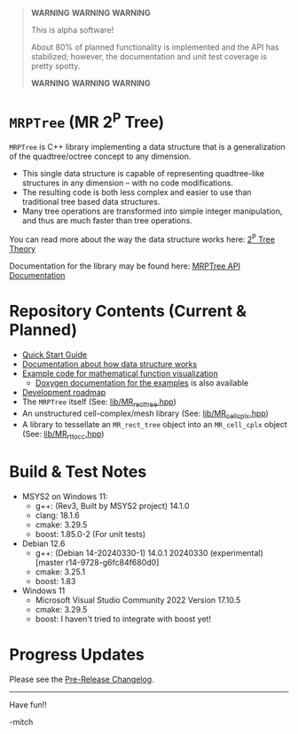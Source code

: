 

#+BEGIN_QUOTE
*WARNING* *WARNING* *WARNING* 

This is alpha software!

About 80% of planned functionality is implemented and the API has stabilized; however, the documentation and unit test coverage is pretty spotty.

*WARNING* *WARNING* *WARNING* 
#+END_QUOTE

* =MRPTree= (MR 2^P Tree)

=MRPTree= is C++ library implementing a data structure that is a generalization of the quadtree/octree concept to any dimension.
  - This single data structure is capable of representing quadtree-like structures in any dimension -- with no code modifications.
  - The resulting code is both less complex and easier to use than traditional tree based data structures.
  - Many tree operations are transformed into simple integer manipulation, and thus are much faster than tree operations.

You can read more about the way the data structure works here: [[https://richmit.github.io/MRPTree/tree_theory/trees.html][2^P Tree Theory]]

Documentation for the library may be found here: [[https://www.mitchr.me/SS/MRPtree/doc-lib/autodocs/html/index.html][MRPTree API Documentation]]

* Repository Contents (Current & Planned)

 -  [[https://richmit.github.io/MRPTree/QuickStart.html][Quick Start Guide]]
 - [[https://richmit.github.io/MRPTree/tree_theory/trees.html][Documentation about how data structure works]]
 - [[https://richmit.github.io/MRPTree/func-viz/func-viz.html][Example code for mathematical function visualization]]
   - [[https://www.mitchr.me/SS/MRPtree/doc-examples/autodocs/html/index.html][Doxygen documentation for the examples]] is also available
 - [[https://richmit.github.io/MRPTree/roadmap.html][Development roadmap]]
 - The =MRPTree= itself (See: [[https://github.com/richmit/MRPTree/blob/main/lib/MR_rect_tree.hpp][lib/MR_rect_tree.hpp]])
 - An unstructured cell-complex/mesh library (See: [[https://github.com/richmit/MRPTree/blob/main/lib/MR_cell_cplx.hpp][lib/MR_cell_cplx.hpp]])
 - A library to tessellate an =MR_rect_tree= object into an =MR_cell_cplx= object (See: [[https://github.com/richmit/MRPTree/blob/main/lib/MR_rt_to_cc.hpp][lib/MR_rt_to_cc.hpp]])

* Build & Test Notes

 - MSYS2 on Windows 11:
   - g++: (Rev3, Built by MSYS2 project) 14.1.0
   - clang: 18.1.6
   - cmake: 3.29.5
   - boost: 1.85.0-2 (For unit tests)
 - Debian 12.6
   - g++: (Debian 14-20240330-1) 14.0.1 20240330 (experimental) [master r14-9728-g6fc84f680d0]
   - cmake: 3.25.1
   - boost: 1.83
 - Windows 11
   - Microsoft Visual Studio Community 2022 Version 17.10.5
   - cmake: 3.29.5
   - boost: I haven't tried to integrate with boost yet!

* Progress Updates

Please see the [[https://richmit.github.io/MRPTree/changelog.html#pre-release-changelog][Pre-Release Changelog]].

--------------------

Have fun!!

-mitch
